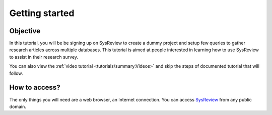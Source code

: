 ***************
Getting started
***************
.. image:: /images/tutorials/activityDiagram.png

Objective
=========
In this tutorial, you will be be signing up on SysReview to create a dummy project
and setup few queries to gather research articles across multiple databases.
This tutorial is aimed at people interested in learning how to use SysReview to assist
in their research survey.

You can also view the :ref:`video tutorial <tutorials/summary:Videos>` and skip the steps of documented tutorial that will follow.


How to access?
==============
The only things you will need are a web browser, an Internet connection.
You can access `SysReview <https://sysrev.cs.binghamton.edu/sysreview>`_ from any public domain.
